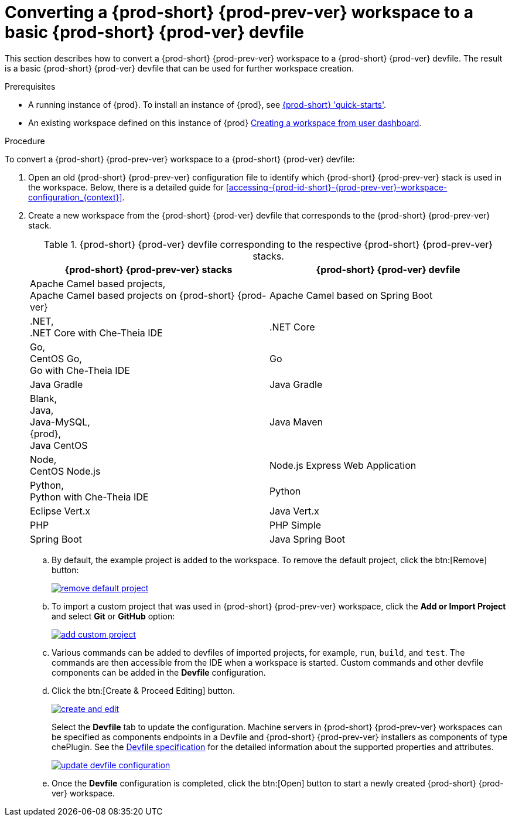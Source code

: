 // Module included in the following assemblies:
//
// converting-a-{prod-id-short}-{prod-prev-ver}-workspace-to-a-{prod-id-short}-{prod-ver}-devfile

[id="converting-a-{prod-id-short}-{prod-prev-ver}-workspace-to-a-basic-{prod-id-short}-{prod-ver}-devfile_{context}"]
= Converting a {prod-short} {prod-prev-ver} workspace to a basic {prod-short} {prod-ver} devfile

This section describes how to convert a {prod-short} {prod-prev-ver} workspace to a {prod-short} {prod-ver} devfile. The result is a basic {prod-short} {prod-ver} devfile that can be used for further workspace creation.

.Prerequisites

* A running instance of {prod}. To install an instance of {prod}, see link:{site-baseurl}che-7/che-quick-starts/[{prod-short} 'quick-starts'].

* An existing workspace defined on this instance of {prod} link:{site-baseurl}che-7/creating-and-configuring-a-new-che-7-workspace/[Creating a workspace from user dashboard].

.Procedure

To convert a {prod-short} {prod-prev-ver} workspace to a {prod-short} {prod-ver} devfile:

. Open an old {prod-short} {prod-prev-ver} configuration file to identify which {prod-short} {prod-prev-ver} stack is used in the workspace. Below, there is a detailed guide for  <<accessing-{prod-id-short}-{prod-prev-ver}-workspace-configuration_{context}>>.
. Create a new workspace from the {prod-short} {prod-ver} devfile that corresponds to the {prod-short} {prod-prev-ver} stack.
+
.{prod-short} {prod-ver} devfile corresponding to the respective {prod-short} {prod-prev-ver} stacks.
[options="header",cols="2"]
|===
| {prod-short} {prod-prev-ver} stacks
| {prod-short} {prod-ver} devfile

| Apache Camel based projects, +
Apache Camel based projects on {prod-short} {prod-ver}
| Apache Camel based on Spring Boot

| .NET, +
.NET Core with Che-Theia IDE
| .NET Core

| Go, +
CentOS Go, +
Go with Che-Theia IDE
| Go

| Java Gradle
| Java Gradle

| Blank, +
Java, +
Java-MySQL, +
{prod}, +
Java CentOS
| Java Maven

| Node, +
CentOS Node.js
| Node.js Express Web Application

| Python, +
Python with Che-Theia IDE
| Python

| Eclipse Vert.x
| Java Vert.x

| PHP
| PHP Simple

| Spring Boot
| Java Spring Boot
|===

.. By default, the example project is added to the workspace. To remove the default project, click the btn:[Remove] button:
+
image::workspaces/remove-default-project.png[link="{imagesdir}/workspaces/remove-default-project.png"]

.. To import a custom project that was used in {prod-short} {prod-prev-ver} workspace, click the *Add or Import Project* and select *Git* or *GitHub* option:
+
image::workspaces/add-custom-project.png[link="{imagesdir}/workspaces/add-custom-project.png"]

.. Various commands can be added to devfiles of imported projects, for example, `run`, `build`, and  `test`. The commands are then accessible from the IDE when a workspace is started. Custom commands and other devfile components can be added in the *Devfile* configuration.

.. Click the btn:[Create & Proceed Editing] button.
+
image::workspaces/create-and-edit.png[link="{imagesdir}/workspaces/create-and-edit.png"]
+
Select the *Devfile* tab to update the configuration. Machine servers in {prod-short} {prod-prev-ver} workspaces can be specified as components endpoints in a Devfile and {prod-short} {prod-prev-ver} installers as components of type chePlugin. See the link:https://redhat-developer.github.io/devfile/devfile[Devfile specification] for the detailed information about the supported properties and attributes.
+
image::workspaces/update-devfile-configuration.png[link="{imagesdir}/workspaces/update-devfile-configuration.png"]
.. Once the *Devfile* configuration is completed, click the btn:[Open] button to start a newly created {prod-short} {prod-ver} workspace.
